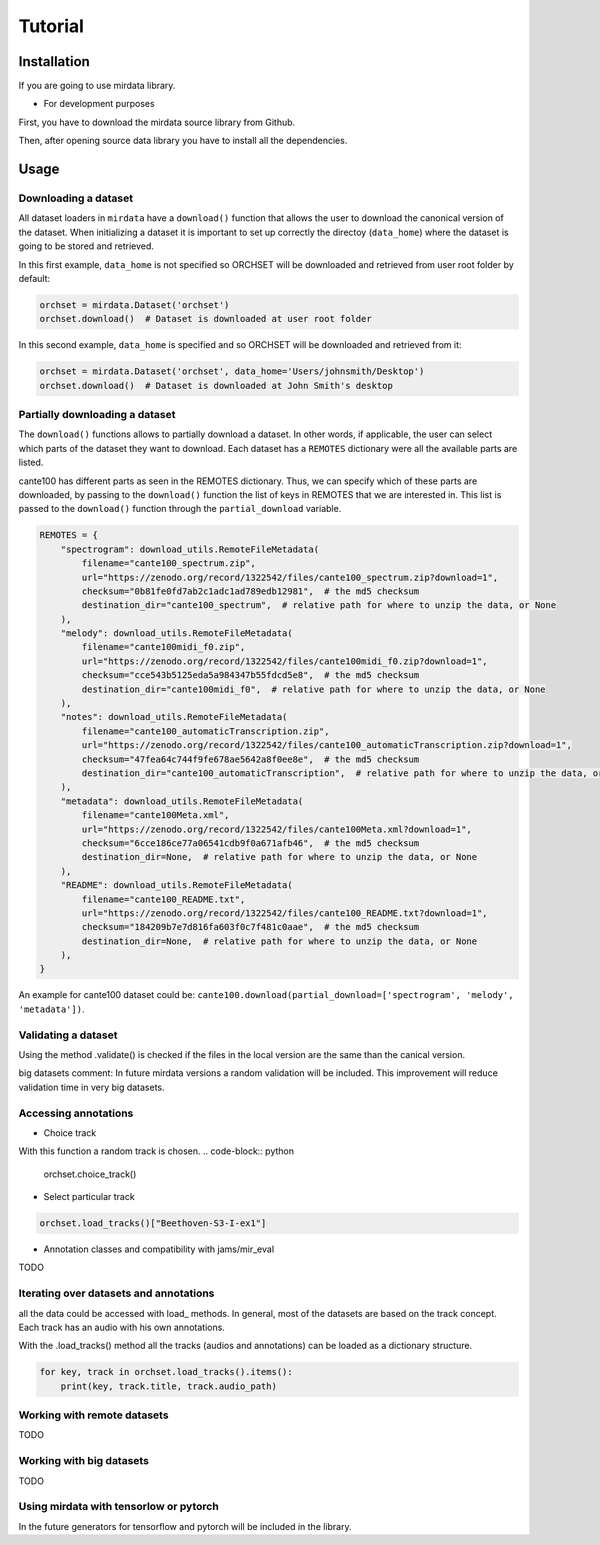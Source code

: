 .. _tutorial:

########
Tutorial
########

Installation
------------

If you are going to use mirdata library.

.. code-block:: bash
    !pip install mirdata



- For development purposes

First, you have to download the mirdata source library from Github.

.. code-block:: bash
    git clone https://github.com/mir-dataset-loaders/mirdata.git

Then, after opening source data library you have to install all the dependencies.

.. code-block:: bash
    pip install .
    pip install .[tests]
    pip install .[docs]
    pip install .[dali]


Usage
-----

Downloading a dataset
^^^^^^^^^^^^^^^^^^^^^

All dataset loaders in ``mirdata`` have a ``download()`` function that allows the user to download the canonical
version of the dataset. When initializing a dataset it is important to set up correctly the directoy (``data_home``)
where the dataset is going to be stored and retrieved.

In this first example, ``data_home`` is not specified so ORCHSET will be downloaded and retrieved from user
root folder by default:

.. code-block:: python

    orchset = mirdata.Dataset('orchset')
    orchset.download()  # Dataset is downloaded at user root folder

In this second example, ``data_home`` is specified and so ORCHSET will be downloaded and retrieved from it:

.. code-block:: python

    orchset = mirdata.Dataset('orchset', data_home='Users/johnsmith/Desktop')
    orchset.download()  # Dataset is downloaded at John Smith's desktop

Partially downloading a dataset
^^^^^^^^^^^^^^^^^^^^^^^^^^^^^^^

The ``download()`` functions allows to partially download a dataset. In other words, if applicable, the user can
select which parts of the dataset they want to download. Each dataset has a ``REMOTES`` dictionary were all
the available parts are listed.

cante100 has different parts as seen in the REMOTES dictionary. Thus, we can specify which of these parts are
downloaded, by passing to the ``download()`` function the list of keys in REMOTES that we are interested in. This
list is passed to the ``download()`` function through the ``partial_download`` variable.

.. code-block:: python

    REMOTES = {
        "spectrogram": download_utils.RemoteFileMetadata(
            filename="cante100_spectrum.zip",
            url="https://zenodo.org/record/1322542/files/cante100_spectrum.zip?download=1",
            checksum="0b81fe0fd7ab2c1adc1ad789edb12981",  # the md5 checksum
            destination_dir="cante100_spectrum",  # relative path for where to unzip the data, or None
        ),
        "melody": download_utils.RemoteFileMetadata(
            filename="cante100midi_f0.zip",
            url="https://zenodo.org/record/1322542/files/cante100midi_f0.zip?download=1",
            checksum="cce543b5125eda5a984347b55fdcd5e8",  # the md5 checksum
            destination_dir="cante100midi_f0",  # relative path for where to unzip the data, or None
        ),
        "notes": download_utils.RemoteFileMetadata(
            filename="cante100_automaticTranscription.zip",
            url="https://zenodo.org/record/1322542/files/cante100_automaticTranscription.zip?download=1",
            checksum="47fea64c744f9fe678ae5642a8f0ee8e",  # the md5 checksum
            destination_dir="cante100_automaticTranscription",  # relative path for where to unzip the data, or None
        ),
        "metadata": download_utils.RemoteFileMetadata(
            filename="cante100Meta.xml",
            url="https://zenodo.org/record/1322542/files/cante100Meta.xml?download=1",
            checksum="6cce186ce77a06541cdb9f0a671afb46",  # the md5 checksum
            destination_dir=None,  # relative path for where to unzip the data, or None
        ),
        "README": download_utils.RemoteFileMetadata(
            filename="cante100_README.txt",
            url="https://zenodo.org/record/1322542/files/cante100_README.txt?download=1",
            checksum="184209b7e7d816fa603f0c7f481c0aae",  # the md5 checksum
            destination_dir=None,  # relative path for where to unzip the data, or None
        ),
    }

An example for cante100 dataset could be: ``cante100.download(partial_download=['spectrogram', 'melody', 'metadata'])``.


Validating a dataset
^^^^^^^^^^^^^^^^^^^^

Using the method .validate() is checked if the files in the local version are the same than the canical version.

big datasets comment:
In future mirdata versions a random validation will be included. This improvement will reduce validation time in very big datasets.

Accessing annotations
^^^^^^^^^^^^^^^^^^^^^

- Choice track
With this function a random track is chosen.
.. code-block:: python

    orchset.choice_track()


- Select particular track

.. code-block:: python

    orchset.load_tracks()["Beethoven-S3-I-ex1"]

- Annotation classes and compatibility with jams/mir_eval

TODO

Iterating over datasets and annotations
^^^^^^^^^^^^^^^^^^^^^^^^^^^^^^^^^^^^^^^
all the data could be accessed with load_ methods. In general, most of the datasets are based on the track concept. Each track has
an audio with his own annotations.

With the .load_tracks() method all the tracks (audios and annotations) can be loaded as a dictionary structure.

.. code-block:: python

    for key, track in orchset.load_tracks().items():
        print(key, track.title, track.audio_path)


Working with remote datasets
^^^^^^^^^^^^^^^^^^^^^^^^^^^^

TODO

Working with big datasets
^^^^^^^^^^^^^^^^^^^^^^^^^

TODO

Using mirdata with tensorlow or pytorch
^^^^^^^^^^^^^^^^^^^^^^^^^^^^^^^^^^^^^^^

In the future generators for tensorflow and pytorch will be included in the library.